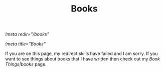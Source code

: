 [[!meta redir="/books"]]
#+TITLE: Books
[[!meta title="Books"]]

If you are on this page, my redirect skills have failed and I am
sorry. If you want to see things about books that I have written
then check out my [[Book Things|books]] page.
